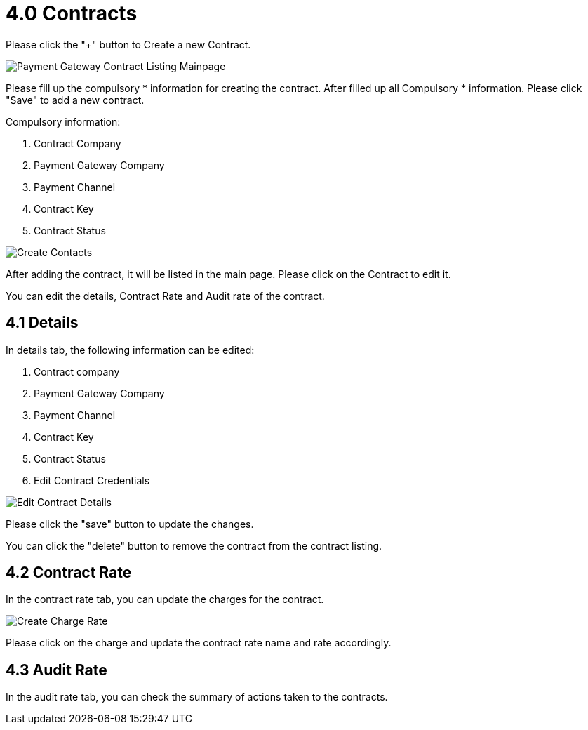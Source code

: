 [#h3_payment_channel_applet_contracts]
= 4.0 Contracts

Please click the "+" button to Create a new Contract.

image::payment-gateway-contract-listing-mainpage.png[Payment Gateway Contract Listing Mainpage, align = "center"]

Please fill up the compulsory * information for creating the contract. After filled up all Compulsory * information. Please click "Save" to add a new contract. 

Compulsory information:

    1. Contract Company
    2. Payment Gateway Company
    3. Payment Channel
    4. Contract Key
    5. Contract Status

image::create-contact.png[Create Contacts, align = "center"]

After adding the contract, it will be listed in the main page. Please click on the Contract to edit it. 

You can edit the details, Contract Rate and Audit rate of the contract.

== 4.1 Details

In details tab, the following information can be edited:

    1. Contract company
    2. Payment Gateway Company
    3. Payment Channel
    4. Contract Key
    5. Contract Status
    6. Edit Contract Credentials

image::edit-contract-details.png[Edit Contract Details, align = "center"]

Please click the "save" button to update the changes.

You can click the "delete" button to remove the contract from the contract listing.

== 4.2 Contract Rate

In the contract rate tab, you can update the charges for the contract.

image::create-charge-rate.png[Create Charge Rate, align = "center"]

Please click on the charge and update the contract rate name and rate accordingly.

== 4.3 Audit Rate

In the audit rate tab, you can check the summary of actions taken to the contracts. 